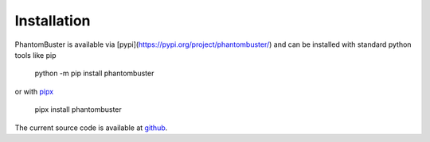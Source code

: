 Installation
============

PhantomBuster is available via [pypi](https://pypi.org/project/phantombuster/) and can be installed with standard python tools like pip

    python -m pip install phantombuster

or with `pipx <https://pipx.pypa.io>`_

    pipx install phantombuster

The current source code is available at `github <https://github.com/syntonym/phantombuster>`_.
